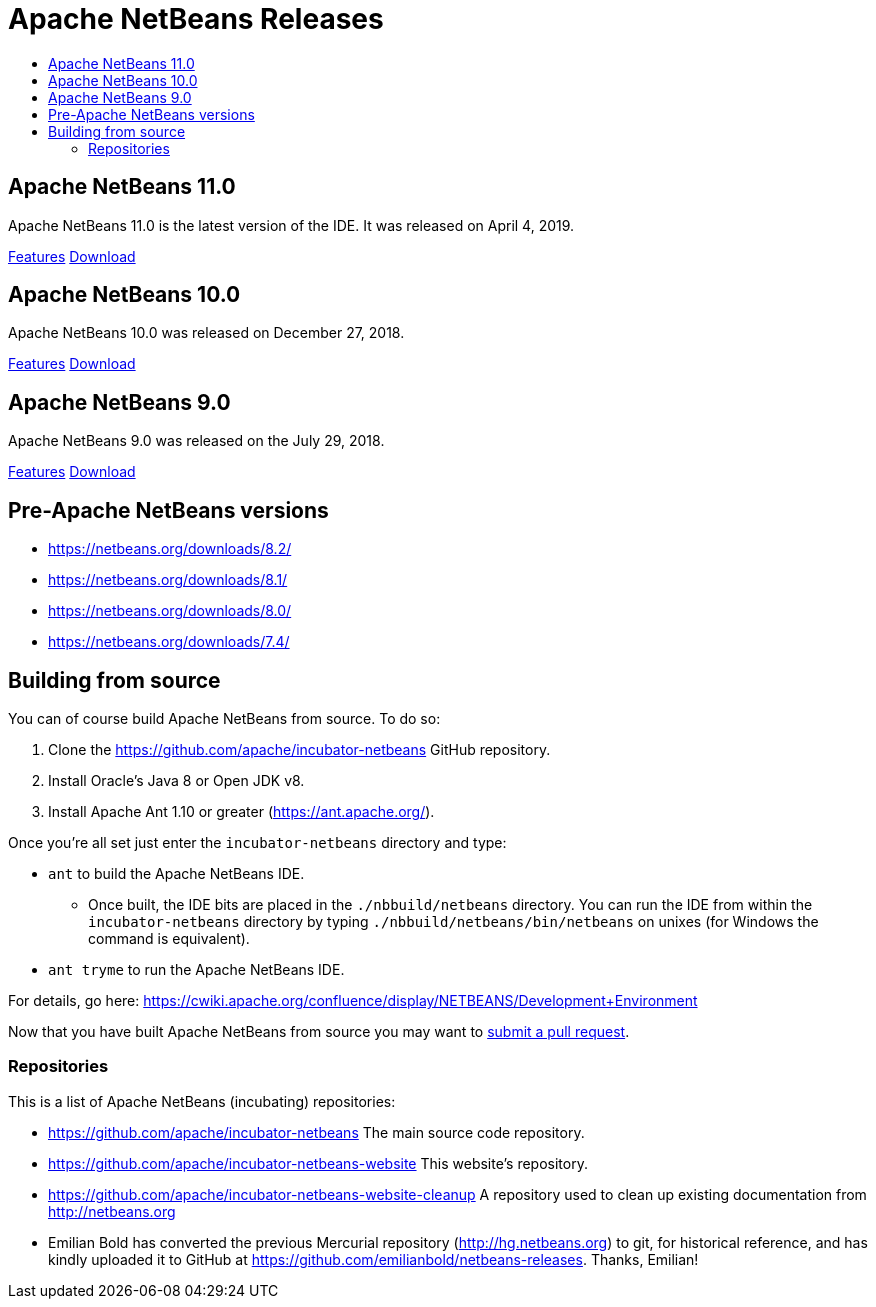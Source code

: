 ////
     Licensed to the Apache Software Foundation (ASF) under one
     or more contributor license agreements.  See the NOTICE file
     distributed with this work for additional information
     regarding copyright ownership.  The ASF licenses this file
     to you under the Apache License, Version 2.0 (the
     "License"); you may not use this file except in compliance
     with the License.  You may obtain a copy of the License at

       http://www.apache.org/licenses/LICENSE-2.0

     Unless required by applicable law or agreed to in writing,
     software distributed under the License is distributed on an
     "AS IS" BASIS, WITHOUT WARRANTIES OR CONDITIONS OF ANY
     KIND, either express or implied.  See the License for the
     specific language governing permissions and limitations
     under the License.
////
////

NOTE: 
See https://www.apache.org/dev/release-download-pages.html 
for important requirements for download pages for Apache projects.

////
= Apache NetBeans Releases
:jbake-type: page
:jbake-tags: download
:jbake-status: published
:keywords: Apache NetBeans releases
:description: Apache NetBeans Releases Page
:toc: left
:toc-title:
:linkattrs:

[[releases]]

== Apache NetBeans 11.0

Apache NetBeans 11.0 is the latest version of the IDE. It was released on April 4, 2019.

link:nb110/index.html[Features, role="button"] link:nb110/nb110.html[Download, role="button success"]


== Apache NetBeans 10.0

Apache NetBeans 10.0 was released on December 27, 2018.

link:nb100/index.html[Features, role="button"] link:nb100/nb100.html[Download, role="button success"]

[[previous]]
== Apache NetBeans 9.0

Apache NetBeans 9.0 was released on the July 29, 2018.

link:nb90/[Features, role="button"] link:nb90/nb90.html[Download, role="button success"] 

== Pre-Apache NetBeans versions

- https://netbeans.org/downloads/8.2/
- https://netbeans.org/downloads/8.1/
- https://netbeans.org/downloads/8.0/
- https://netbeans.org/downloads/7.4/

[[source]]
== Building from source

You can of course build Apache NetBeans from source. To do so:

. Clone the https://github.com/apache/incubator-netbeans GitHub repository.
. Install Oracle's Java 8 or Open JDK v8.
. Install Apache Ant 1.10 or greater (https://ant.apache.org/).

Once you're all set just enter the `incubator-netbeans` directory and type:

- `ant` to build the Apache NetBeans IDE.
  ** Once built, the IDE bits are placed in the `./nbbuild/netbeans` directory. You can run the IDE from within the `incubator-netbeans` directory by typing `./nbbuild/netbeans/bin/netbeans` on unixes (for Windows the command is equivalent).
- `ant tryme` to run the Apache NetBeans IDE.

For details, go here: https://cwiki.apache.org/confluence/display/NETBEANS/Development+Environment

Now that you have built Apache NetBeans from source you may want to link:/participate/submit-pr.html[submit a pull request].

[[repos]]
=== Repositories

This is a list of Apache NetBeans (incubating) repositories:

- https://github.com/apache/incubator-netbeans The main source code repository.
- https://github.com/apache/incubator-netbeans-website This website's repository.
- https://github.com/apache/incubator-netbeans-website-cleanup A repository used to clean up existing documentation from http://netbeans.org
- Emilian Bold has converted the previous Mercurial repository (http://hg.netbeans.org) to git, for historical reference, and has kindly uploaded it to GitHub at https://github.com/emilianbold/netbeans-releases. Thanks, Emilian!


